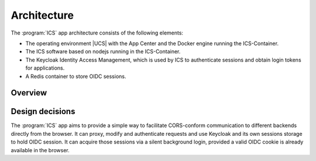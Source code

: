 .. _app-architecture:

************
Architecture
************

The :program:`ICS` app architecture consists of the following elements:

* The operating environment |UCS| with the App Center and the Docker engine
  running the ICS-Container.

* The ICS software based on nodejs running in the ICS-Container.

* The Keycloak Identity Access Management, which is used by ICS to authenticate sessions and obtain login tokens for applications.

* A Redis container to store OIDC sessions.

.. _app-architecture-overview:

Overview
========


.. _app-design-decisions:

Design decisions
================

The :program:`ICS` app aims to provide a simple way to facilitate CORS-conform communication to different backends directly from the browser. It can proxy, modify and authenticate requests and use Keycloak and its own sessions storage to hold OIDC session. It can acquire those sessions via a silent background login, provided a valid OIDC cookie is already available in the browser.
